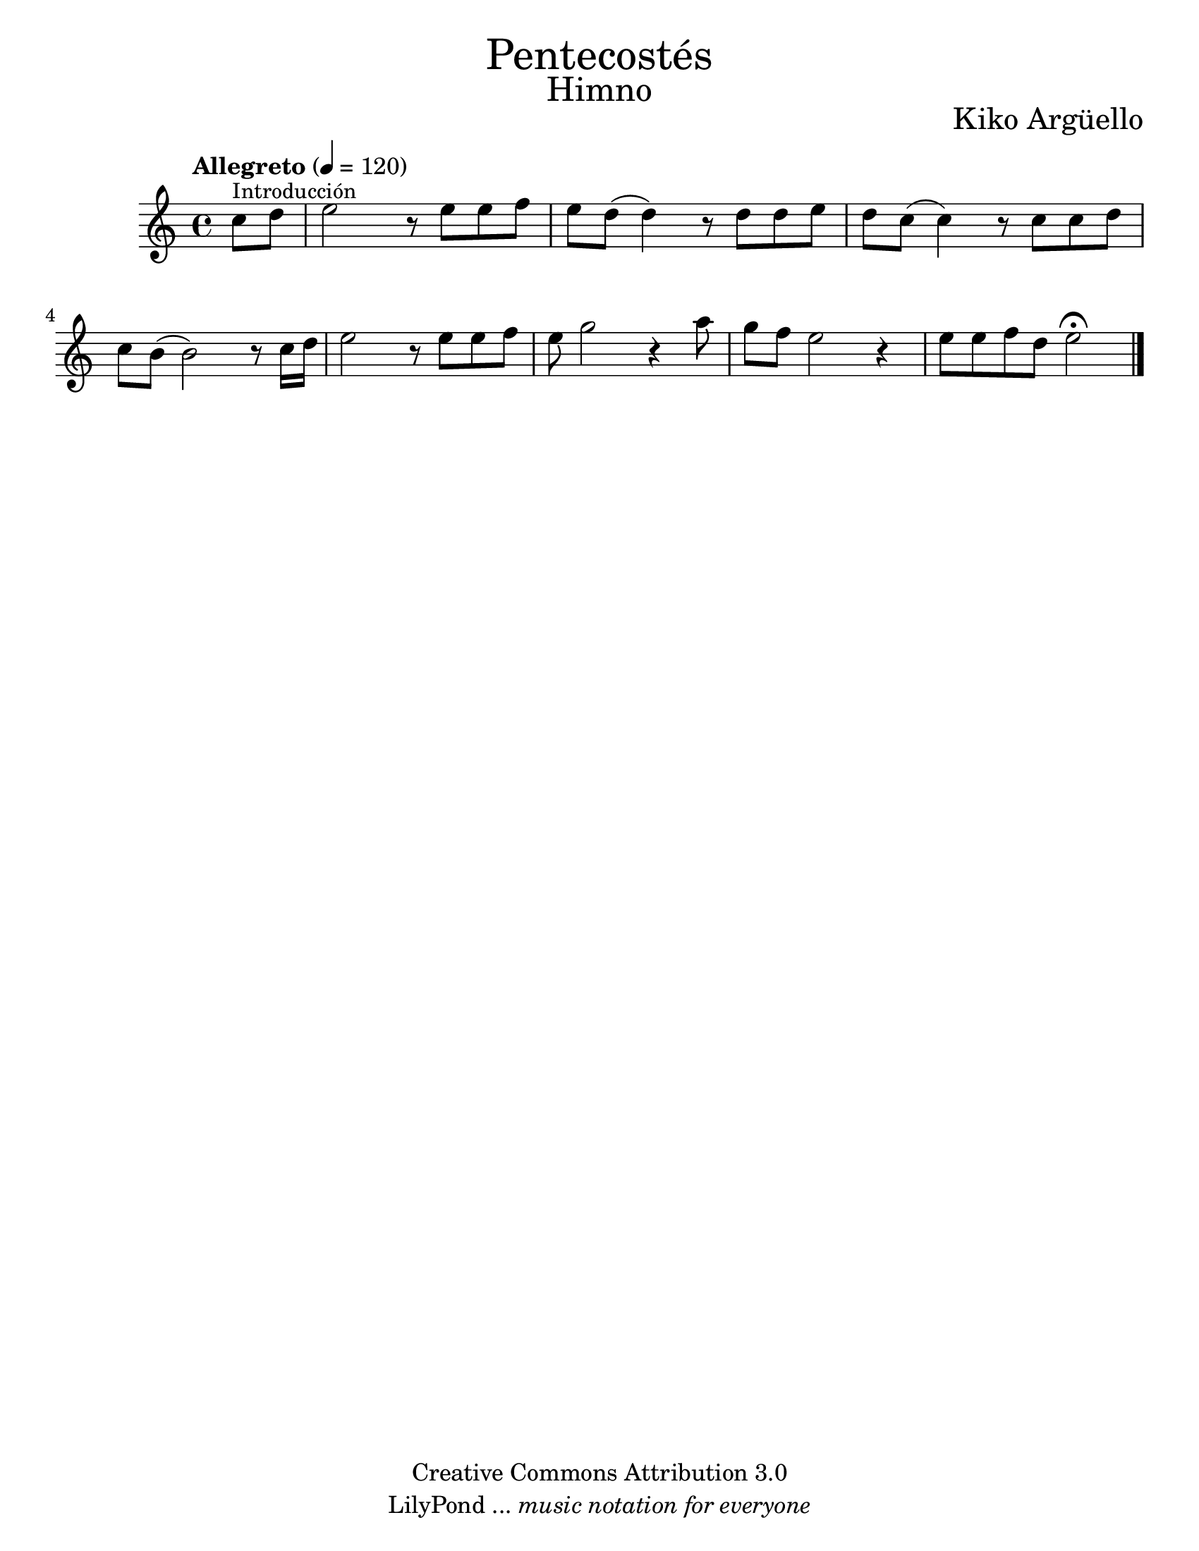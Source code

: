 % Created on Wed Mar 02 13:55:24 CST 2011
% search.sam@

\version "2.14.2"

#(set-global-staff-size 22)

\markup { \fill-line { \center-column { \fontsize #5 "Pentecostés" \fontsize #3 "Himno" } } }

\markup { \fill-line { " " \fontsize #2 "Kiko Argüello" } }

\header {
 	copyright = "Creative Commons Attribution 3.0"
 	tagline = \markup { \with-url #"http://lilypond.org/web/" { LilyPond ... \italic { music notation for everyone } } }
 	breakbefore = ##t 
}

piano = \new Staff {

	\set Staff.midiInstrument = "flute"
	\tempo "Allegreto" 4 = 120
	\clef treble
	\time 4/4
	\key a \minor
	
	\relative c'' { 	
 % Type notes here 
	\partial 4 c8^\markup { \small Introducción } d8 | %1
	e2 r8 e8 e8 f8 | %2
	e8 d8( d4) r8 d8 d8 e8 | %3
	d8 c8( c4) r8 c8 c8 d8 | %4
	c8 b8( b2) r8 c16 d16 | %5
	e2 r8 e8 e8 f8 | %6
	e8 g2 r4 a8 | %7
	g8 f8 e2 r4 | %8
	e8 e8 f8 d8 e2\fermata | %9
	
	\bar "|."
	}
}

armonia = \new ChordNames {

	\set chordChanges = ##t
    \italianChords
		
    \chordmode { 
		e1:m b1:7 a1:m b1:7 
		e1:m e1:m R1
		b1:7 b1:7 R1
		e1:m a4.:m e4.:m
		b2. b2. R2. e2.:m
		R2. R2. a4.:m e4.:m
		b2. b2. R2. R2. e2.:m
    }
}


\score {
	<<
		%\armonia
		\piano
	>>
	
	\midi {
	}
	\layout {
	}
}

\paper {
	#(set-paper-size "letter")
}